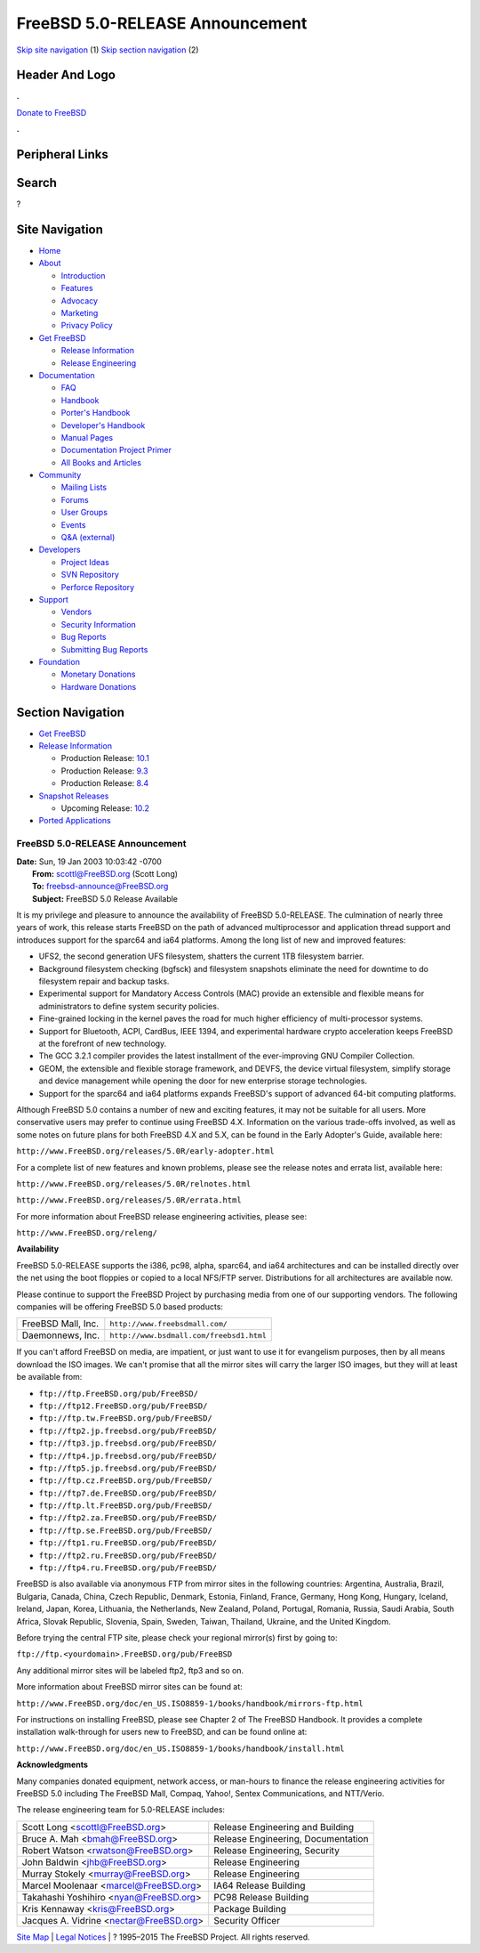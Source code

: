 ================================
FreeBSD 5.0-RELEASE Announcement
================================

.. raw:: html

   <div id="containerwrap">

.. raw:: html

   <div id="container">

`Skip site navigation <#content>`__ (1) `Skip section
navigation <#contentwrap>`__ (2)

.. raw:: html

   <div id="headercontainer">

.. raw:: html

   <div id="header">

Header And Logo
---------------

.. raw:: html

   <div id="headerlogoleft">

|FreeBSD|

.. raw:: html

   </div>

.. raw:: html

   <div id="headerlogoright">

.. raw:: html

   <div class="frontdonateroundbox">

.. raw:: html

   <div class="frontdonatetop">

.. raw:: html

   <div>

**.**

.. raw:: html

   </div>

.. raw:: html

   </div>

.. raw:: html

   <div class="frontdonatecontent">

`Donate to FreeBSD <https://www.FreeBSDFoundation.org/donate/>`__

.. raw:: html

   </div>

.. raw:: html

   <div class="frontdonatebot">

.. raw:: html

   <div>

**.**

.. raw:: html

   </div>

.. raw:: html

   </div>

.. raw:: html

   </div>

Peripheral Links
----------------

.. raw:: html

   <div id="searchnav">

.. raw:: html

   </div>

.. raw:: html

   <div id="search">

Search
------

?

.. raw:: html

   </div>

.. raw:: html

   </div>

.. raw:: html

   </div>

Site Navigation
---------------

.. raw:: html

   <div id="menu">

-  `Home <../../>`__

-  `About <../../about.html>`__

   -  `Introduction <../../projects/newbies.html>`__
   -  `Features <../../features.html>`__
   -  `Advocacy <../../advocacy/>`__
   -  `Marketing <../../marketing/>`__
   -  `Privacy Policy <../../privacy.html>`__

-  `Get FreeBSD <../../where.html>`__

   -  `Release Information <../../releases/>`__
   -  `Release Engineering <../../releng/>`__

-  `Documentation <../../docs.html>`__

   -  `FAQ <../../doc/en_US.ISO8859-1/books/faq/>`__
   -  `Handbook <../../doc/en_US.ISO8859-1/books/handbook/>`__
   -  `Porter's
      Handbook <../../doc/en_US.ISO8859-1/books/porters-handbook>`__
   -  `Developer's
      Handbook <../../doc/en_US.ISO8859-1/books/developers-handbook>`__
   -  `Manual Pages <//www.FreeBSD.org/cgi/man.cgi>`__
   -  `Documentation Project
      Primer <../../doc/en_US.ISO8859-1/books/fdp-primer>`__
   -  `All Books and Articles <../../docs/books.html>`__

-  `Community <../../community.html>`__

   -  `Mailing Lists <../../community/mailinglists.html>`__
   -  `Forums <https://forums.FreeBSD.org>`__
   -  `User Groups <../../usergroups.html>`__
   -  `Events <../../events/events.html>`__
   -  `Q&A
      (external) <http://serverfault.com/questions/tagged/freebsd>`__

-  `Developers <../../projects/index.html>`__

   -  `Project Ideas <https://wiki.FreeBSD.org/IdeasPage>`__
   -  `SVN Repository <https://svnweb.FreeBSD.org>`__
   -  `Perforce Repository <http://p4web.FreeBSD.org>`__

-  `Support <../../support.html>`__

   -  `Vendors <../../commercial/commercial.html>`__
   -  `Security Information <../../security/>`__
   -  `Bug Reports <https://bugs.FreeBSD.org/search/>`__
   -  `Submitting Bug Reports <https://www.FreeBSD.org/support.html>`__

-  `Foundation <https://www.freebsdfoundation.org/>`__

   -  `Monetary Donations <https://www.freebsdfoundation.org/donate/>`__
   -  `Hardware Donations <../../donations/>`__

.. raw:: html

   </div>

.. raw:: html

   </div>

.. raw:: html

   <div id="content">

.. raw:: html

   <div id="sidewrap">

.. raw:: html

   <div id="sidenav">

Section Navigation
------------------

-  `Get FreeBSD <../../where.html>`__
-  `Release Information <../../releases/>`__

   -  Production Release:
      `10.1 <../../releases/10.1R/announce.html>`__
   -  Production Release:
      `9.3 <../../releases/9.3R/announce.html>`__
   -  Production Release:
      `8.4 <../../releases/8.4R/announce.html>`__

-  `Snapshot Releases <../../snapshots/>`__

   -  Upcoming Release:
      `10.2 <../../releases/10.2R/schedule.html>`__

-  `Ported Applications <../../ports/>`__

.. raw:: html

   </div>

.. raw:: html

   </div>

.. raw:: html

   <div id="contentwrap">

FreeBSD 5.0-RELEASE Announcement
================================

| **Date:** Sun, 19 Jan 2003 10:03:42 -0700
|  **From:** scottl@FreeBSD.org (Scott Long)
|  **To:** freebsd-announce@FreeBSD.org
|  **Subject:** FreeBSD 5.0 Release Available

It is my privilege and pleasure to announce the availability of FreeBSD
5.0-RELEASE. The culmination of nearly three years of work, this release
starts FreeBSD on the path of advanced multiprocessor and application
thread support and introduces support for the sparc64 and ia64
platforms. Among the long list of new and improved features:

-  UFS2, the second generation UFS filesystem, shatters the current 1TB
   filesystem barrier.
-  Background filesystem checking (bgfsck) and filesystem snapshots
   eliminate the need for downtime to do filesystem repair and backup
   tasks.
-  Experimental support for Mandatory Access Controls (MAC) provide an
   extensible and flexible means for administrators to define system
   security policies.
-  Fine-grained locking in the kernel paves the road for much higher
   efficiency of multi-processor systems.
-  Support for Bluetooth, ACPI, CardBus, IEEE 1394, and experimental
   hardware crypto acceleration keeps FreeBSD at the forefront of new
   technology.
-  The GCC 3.2.1 compiler provides the latest installment of the
   ever-improving GNU Compiler Collection.
-  GEOM, the extensible and flexible storage framework, and DEVFS, the
   device virtual filesystem, simplify storage and device management
   while opening the door for new enterprise storage technologies.
-  Support for the sparc64 and ia64 platforms expands FreeBSD's support
   of advanced 64-bit computing platforms.

Although FreeBSD 5.0 contains a number of new and exciting features, it
may not be suitable for all users. More conservative users may prefer to
continue using FreeBSD 4.X. Information on the various trade-offs
involved, as well as some notes on future plans for both FreeBSD 4.X and
5.X, can be found in the Early Adopter's Guide, available here:

``http://www.FreeBSD.org/releases/5.0R/early-adopter.html``

For a complete list of new features and known problems, please see the
release notes and errata list, available here:

``http://www.FreeBSD.org/releases/5.0R/relnotes.html``

``http://www.FreeBSD.org/releases/5.0R/errata.html``

For more information about FreeBSD release engineering activities,
please see:

``http://www.FreeBSD.org/releng/``

**Availability**

FreeBSD 5.0-RELEASE supports the i386, pc98, alpha, sparc64, and ia64
architectures and can be installed directly over the net using the boot
floppies or copied to a local NFS/FTP server. Distributions for all
architectures are available now.

Please continue to support the FreeBSD Project by purchasing media from
one of our supporting vendors. The following companies will be offering
FreeBSD 5.0 based products:

+----------------------+--------------------------------------------+
| FreeBSD Mall, Inc.   | ``http://www.freebsdmall.com/``            |
+----------------------+--------------------------------------------+
| Daemonnews, Inc.     | ``http://www.bsdmall.com/freebsd1.html``   |
+----------------------+--------------------------------------------+

If you can't afford FreeBSD on media, are impatient, or just want to use
it for evangelism purposes, then by all means download the ISO images.
We can't promise that all the mirror sites will carry the larger ISO
images, but they will at least be available from:

-  ``ftp://ftp.FreeBSD.org/pub/FreeBSD/``
-  ``ftp://ftp12.FreeBSD.org/pub/FreeBSD/``
-  ``ftp://ftp.tw.FreeBSD.org/pub/FreeBSD/``
-  ``ftp://ftp2.jp.freebsd.org/pub/FreeBSD/``
-  ``ftp://ftp3.jp.freebsd.org/pub/FreeBSD/``
-  ``ftp://ftp4.jp.freebsd.org/pub/FreeBSD/``
-  ``ftp://ftp5.jp.freebsd.org/pub/FreeBSD/``
-  ``ftp://ftp.cz.FreeBSD.org/pub/FreeBSD/``
-  ``ftp://ftp7.de.FreeBSD.org/pub/FreeBSD/``
-  ``ftp://ftp.lt.FreeBSD.org/pub/FreeBSD/``
-  ``ftp://ftp2.za.FreeBSD.org/pub/FreeBSD/``
-  ``ftp://ftp.se.FreeBSD.org/pub/FreeBSD/``
-  ``ftp://ftp1.ru.FreeBSD.org/pub/FreeBSD/``
-  ``ftp://ftp2.ru.FreeBSD.org/pub/FreeBSD/``
-  ``ftp://ftp4.ru.FreeBSD.org/pub/FreeBSD/``

FreeBSD is also available via anonymous FTP from mirror sites in the
following countries: Argentina, Australia, Brazil, Bulgaria, Canada,
China, Czech Republic, Denmark, Estonia, Finland, France, Germany, Hong
Kong, Hungary, Iceland, Ireland, Japan, Korea, Lithuania, the
Netherlands, New Zealand, Poland, Portugal, Romania, Russia, Saudi
Arabia, South Africa, Slovak Republic, Slovenia, Spain, Sweden, Taiwan,
Thailand, Ukraine, and the United Kingdom.

Before trying the central FTP site, please check your regional mirror(s)
first by going to:

``ftp://ftp.<yourdomain>.FreeBSD.org/pub/FreeBSD``

Any additional mirror sites will be labeled ftp2, ftp3 and so on.

More information about FreeBSD mirror sites can be found at:

``http://www.FreeBSD.org/doc/en_US.ISO8859-1/books/handbook/mirrors-ftp.html``

For instructions on installing FreeBSD, please see Chapter 2 of The
FreeBSD Handbook. It provides a complete installation walk-through for
users new to FreeBSD, and can be found online at:

``http://www.FreeBSD.org/doc/en_US.ISO8859-1/books/handbook/install.html``

**Acknowledgments**

Many companies donated equipment, network access, or man-hours to
finance the release engineering activities for FreeBSD 5.0 including The
FreeBSD Mall, Compaq, Yahoo!, Sentex Communications, and NTT/Verio.

The release engineering team for 5.0-RELEASE includes:

+---------------------------------------------+--------------------------------------+
| Scott Long <scottl@FreeBSD.org\ >           | Release Engineering and Building     |
+---------------------------------------------+--------------------------------------+
| Bruce A. Mah <bmah@FreeBSD.org\ >           | Release Engineering, Documentation   |
+---------------------------------------------+--------------------------------------+
| Robert Watson <rwatson@FreeBSD.org\ >       | Release Engineering, Security        |
+---------------------------------------------+--------------------------------------+
| John Baldwin <jhb@FreeBSD.org\ >            | Release Engineering                  |
+---------------------------------------------+--------------------------------------+
| Murray Stokely <murray@FreeBSD.org\ >       | Release Engineering                  |
+---------------------------------------------+--------------------------------------+
| Marcel Moolenaar <marcel@FreeBSD.org\ >     | IA64 Release Building                |
+---------------------------------------------+--------------------------------------+
| Takahashi Yoshihiro <nyan@FreeBSD.org\ >    | PC98 Release Building                |
+---------------------------------------------+--------------------------------------+
| Kris Kennaway <kris@FreeBSD.org\ >          | Package Building                     |
+---------------------------------------------+--------------------------------------+
| Jacques A. Vidrine <nectar@FreeBSD.org\ >   | Security Officer                     |
+---------------------------------------------+--------------------------------------+

.. raw:: html

   </div>

.. raw:: html

   </div>

.. raw:: html

   <div id="footer">

`Site Map <../../search/index-site.html>`__ \| `Legal
Notices <../../copyright/>`__ \| ? 1995–2015 The FreeBSD Project. All
rights reserved.

.. raw:: html

   </div>

.. raw:: html

   </div>

.. raw:: html

   </div>

.. |FreeBSD| image:: ../../layout/images/logo-red.png
   :target: ../..
